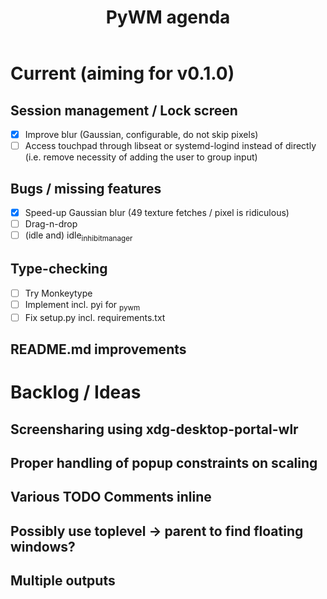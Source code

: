 #+TITLE: PyWM agenda

* Current (aiming for v0.1.0)

** Session management / Lock screen
- [X] Improve blur (Gaussian, configurable, do not skip pixels)
- [ ] Access touchpad through libseat or systemd-logind instead of directly (i.e. remove necessity of adding the user to group input)

** Bugs / missing features
- [X] Speed-up Gaussian blur (49 texture fetches / pixel is ridiculous)
- [ ] Drag-n-drop
- [ ] (idle and) idle_inhibit_manager

** Type-checking
- [ ] Try Monkeytype
- [ ] Implement incl. pyi for _pywm
- [ ] Fix setup.py incl. requirements.txt

** README.md improvements

* Backlog / Ideas
** Screensharing using xdg-desktop-portal-wlr
** Proper handling of popup constraints on scaling
** Various TODO Comments inline
** Possibly use toplevel -> parent to find floating windows?
** Multiple outputs
